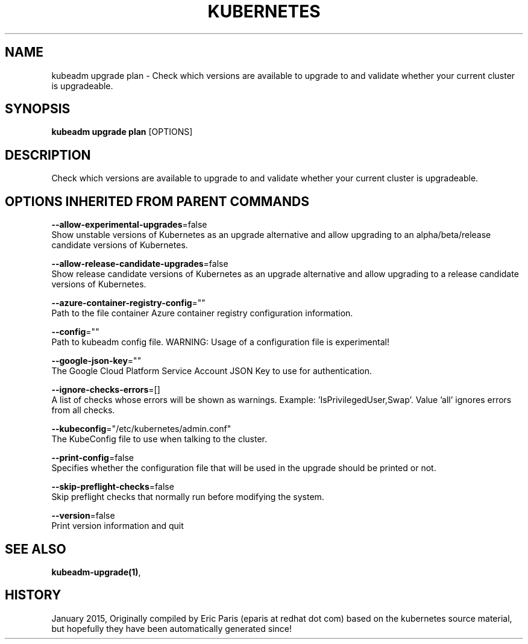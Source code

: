 .TH "KUBERNETES" "1" " kubernetes User Manuals" "Eric Paris" "Jan 2015"  ""


.SH NAME
.PP
kubeadm upgrade plan \- Check which versions are available to upgrade to and validate whether your current cluster is upgradeable.


.SH SYNOPSIS
.PP
\fBkubeadm upgrade plan\fP [OPTIONS]


.SH DESCRIPTION
.PP
Check which versions are available to upgrade to and validate whether your current cluster is upgradeable.


.SH OPTIONS INHERITED FROM PARENT COMMANDS
.PP
\fB\-\-allow\-experimental\-upgrades\fP=false
    Show unstable versions of Kubernetes as an upgrade alternative and allow upgrading to an alpha/beta/release candidate versions of Kubernetes.

.PP
\fB\-\-allow\-release\-candidate\-upgrades\fP=false
    Show release candidate versions of Kubernetes as an upgrade alternative and allow upgrading to a release candidate versions of Kubernetes.

.PP
\fB\-\-azure\-container\-registry\-config\fP=""
    Path to the file container Azure container registry configuration information.

.PP
\fB\-\-config\fP=""
    Path to kubeadm config file. WARNING: Usage of a configuration file is experimental!

.PP
\fB\-\-google\-json\-key\fP=""
    The Google Cloud Platform Service Account JSON Key to use for authentication.

.PP
\fB\-\-ignore\-checks\-errors\fP=[]
    A list of checks whose errors will be shown as warnings. Example: 'IsPrivilegedUser,Swap'. Value 'all' ignores errors from all checks.

.PP
\fB\-\-kubeconfig\fP="/etc/kubernetes/admin.conf"
    The KubeConfig file to use when talking to the cluster.

.PP
\fB\-\-print\-config\fP=false
    Specifies whether the configuration file that will be used in the upgrade should be printed or not.

.PP
\fB\-\-skip\-preflight\-checks\fP=false
    Skip preflight checks that normally run before modifying the system.

.PP
\fB\-\-version\fP=false
    Print version information and quit


.SH SEE ALSO
.PP
\fBkubeadm\-upgrade(1)\fP,


.SH HISTORY
.PP
January 2015, Originally compiled by Eric Paris (eparis at redhat dot com) based on the kubernetes source material, but hopefully they have been automatically generated since!
